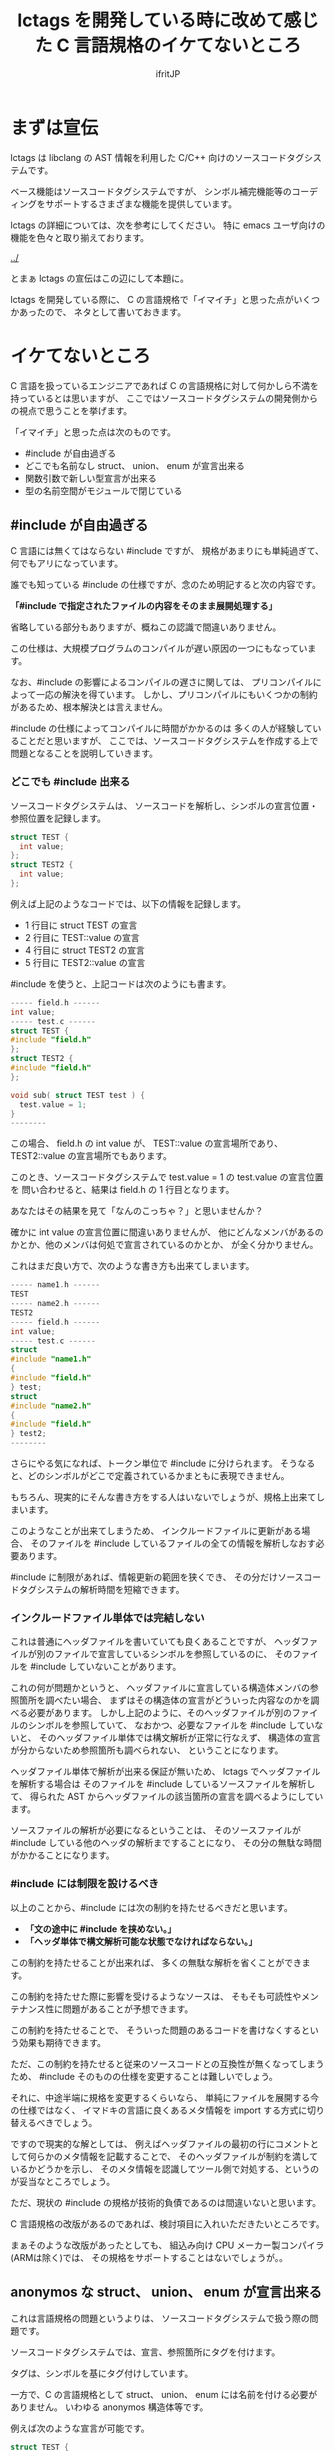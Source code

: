#+TITLE: lctags を開発している時に改めて感じた C 言語規格のイケてないところ
# -*- coding:utf-8 -*-
#+AUTHOR: ifritJP
#+STARTUP: nofold

* まずは宣伝

lctags は libclang の AST 情報を利用した C/C++ 向けのソースコードタグシステムです。

ベース機能はソースコードタグシステムですが、
シンボル補完機能等のコーディングをサポートするさまざまな機能を提供しています。


lctags の詳細については、次を参考にしてください。
特に emacs ユーザ向けの機能を色々と取り揃えております。

[[../]]


とまぁ lctags の宣伝はこの辺にして本題に。

lctags を開発している際に、
C の言語規格で「イマイチ」と思った点がいくつかあったので、
ネタとして書いておきます。

* イケてないところ

C 言語を扱っているエンジニアであれば
C の言語規格に対して何かしら不満を持っているとは思いますが、
ここではソースコードタグシステムの開発側からの視点で思うことを挙げます。

「イマイチ」と思った点は次のものです。

- #include が自由過ぎる
- どこでも名前なし struct、 union、 enum が宣言出来る
- 関数引数で新しい型宣言が出来る
- 型の名前空間がモジュールで閉じている

** #include が自由過ぎる

C 言語には無くてはならない #include ですが、
規格があまりにも単純過ぎて、何でもアリになっています。

誰でも知っている #include の仕様ですが、念のため明記すると次の内容です。

 *「#include で指定されたファイルの内容をそのまま展開処理する」*

省略している部分もありますが、概ねこの認識で間違いありません。

この仕様は、大規模プログラムのコンパイルが遅い原因の一つにもなっています。

なお、#include の影響によるコンパイルの遅さに関しては、
プリコンパイルによって一応の解決を得ています。
しかし、プリコンパイルにもいくつかの制約があるため、根本解決とは言えません。

#include の仕様によってコンパイルに時間がかかるのは
多くの人が経験していることだと思いますが、
ここでは、ソースコードタグシステムを作成する上で問題となることを説明していきます。


*** どこでも #include 出来る

ソースコードタグシステムは、
ソースコードを解析し、シンボルの宣言位置・参照位置を記録します。

#+BEGIN_SRC c
struct TEST {
  int value;
};
struct TEST2 {
  int value;
};
#+END_SRC

例えば上記のようなコードでは、以下の情報を記録します。

- 1 行目に struct TEST の宣言
- 2 行目に TEST::value の宣言
- 4 行目に struct TEST2 の宣言
- 5 行目に TEST2::value の宣言

#include を使うと、上記コードは次のようにも書ます。

#+BEGIN_SRC c
----- field.h ------
int value;
----- test.c ------
struct TEST {
#include "field.h"
};
struct TEST2 {
#include "field.h"
};

void sub( struct TEST test ) {
  test.value = 1;
}
--------
#+END_SRC

この場合、 field.h の int value が、 TEST::value の宣言場所であり、
TEST2::value の宣言場所でもあります。

このとき、ソースコードタグシステムで test.value = 1 の test.value の宣言位置を
問い合わせると、結果は field.h の 1 行目となります。

あなたはその結果を見て「なんのこっちゃ？」と思いませんか？

確かに int value の宣言位置に間違いありませんが、
他にどんなメンバがあるのかとか、他のメンバは何処で宣言されているのかとか、
が全く分かりません。

これはまだ良い方で、次のような書き方も出来てしまいます。

#+BEGIN_SRC c
----- name1.h ------
TEST
----- name2.h ------
TEST2
----- field.h ------
int value;
----- test.c ------
struct
#include "name1.h"
{
#include "field.h"
} test;
struct
#include "name2.h"
{
#include "field.h"
} test2;
--------
#+END_SRC

さらにやる気になれば、トークン単位で #include に分けられます。
そうなると、どのシンボルがどこで定義されているかまともに表現できません。

もちろん、現実的にそんな書き方をする人はいないでしょうが、規格上出来てしまいます。

このようなことが出来てしまうため、
インクルードファイルに更新がある場合、
そのファイルを #include しているファイルの全ての情報を解析しなおす必要あります。

#include に制限があれば、情報更新の範囲を狭くでき、
その分だけソースコードタグシステムの解析時間を短縮できます。

*** インクルードファイル単体では完結しない

これは普通にヘッダファイルを書いていても良くあることですが、
ヘッダファイルが別のファイルで宣言しているシンボルを参照しているのに、
そのファイルを #include していないことがあります。

これの何が問題かというと、
ヘッダファイルに宣言している構造体メンバの参照箇所を調べたい場合、
まずはその構造体の宣言がどういった内容なのかを調べる必要があります。
しかし上記のように、そのヘッダファイルが別のファイルのシンボルを参照していて、
なおかつ、必要なファイルを #include していないと、
そのヘッダファイル単体では構文解析が正常に行なえず、
構造体の宣言が分からないため参照箇所も調べられない、
ということになります。

ヘッダファイル単体で解析が出来る保証が無いため、
lctags でヘッダファイルを解析する場合は
そのファイルを #include しているソースファイルを解析して、
得られた AST からヘッダファイルの該当箇所の宣言を調べるようにしています。

ソースファイルの解析が必要になるということは、
そのソースファイルが #include している他のヘッダの解析まですることになり、
その分の無駄な時間がかかることになります。

*** #include には制限を設けるべき

以上のことから、#include には次の制約を持たせるべきだと思います。

- *「文の途中に #include を挟めない。」*
- *「ヘッダ単体で構文解析可能な状態でなければならない。」*

この制約を持たせることが出来れば、
多くの無駄な解析を省くことができます。

この制約を持たせた際に影響を受けるようなソースは、
そもそも可読性やメンテナンス性に問題があることが予想できます。

この制約を持たせることで、
そういった問題のあるコードを書けなくするという効果も期待できます。

 
ただ、この制約を持たせると従来のソースコードとの互換性が無くなってしまうため、
#include そのものの仕様を変更することは難しいでしょう。

それに、中途半端に規格を変更するくらいなら、
単純にファイルを展開する今の仕様ではなく、
イマドキの言語に良くあるメタ情報を import する方式に切り替えるべきでしょう。

ですので現実的な解としては、
例えばヘッダファイルの最初の行にコメントとして何らかのメタ情報を記載することで、
そのヘッダファイルが制約を満しているかどうかを示し、
そのメタ情報を認識してツール側で対処する、というのが妥当なところでしょう。

ただ、現状の #include の規格が技術的負債であるのは間違いないと思います。

C 言語規格の改版があるのであれば、検討項目に入れいただきたいところです。

まぁそのような改版があったとしても、
組込み向け CPU メーカー製コンパイラ(ARMは除く)では、
その規格をサポートすることはないでしょうが。。


** anonymos な struct、 union、 enum が宣言出来る

これは言語規格の問題というよりは、
ソースコードタグシステムで扱う際の問題です。

ソースコードタグシステムでは、宣言、参照箇所にタグを付けます。

タグは、シンボルを基にタグ付けしています。

一方で、C の言語規格として struct、 union、 enum には名前を付ける必要がありません。
いわゆる anonymos 構造体等です。

例えば次のような宣言が可能です。

#+BEGIN_SRC c
struct TEST {
    int val;
} test;

struct {
    int val;
} test0, test1;
#+END_SRC

最初の TEST 構造体は名前のある宣言で、
2 つ目は名前のない構造体宣言です。

TEST 構造体は、 TEST シンボルを基にタグを付けることが出来ますが、
anonymos 構造体は名前がないためシンボルを基にタグを付けることが出来ません。


少し話が変わりますが、
イマドキの多くの言語には、ラムダ式等の anonymos 関数(無名関数)があります。
通常 anonymos 関数は、関数の引数に与えられるか、
何らかの変数にセットして使われるため、そのスコープは限定されます。

一方 struct, union, enum のスコープは宣言場所に依存し、
一番広い場合はグローバルです。
グローバルにもかかわらず、名前がなくて良いんです。

スコープがグローバルであることの何が問題かというと、
ローカルであれば、ローカルでユニークのタグを付ければ良いのに対し、
グローバルであれば、グローバルでユニークなタグを付けなければならないことです。

これはなかなかのハードルです。

anonymos な struct 宣言を使うケースとしては、
次のように struct を union で共用する場合や、
struct 宣言内に struct 宣言を持つ場合に使うことが多いと思います。

#+BEGIN_SRC c
union VAL {
    struct {
        int val;
    } INT;
    struct {
        char val;
    } CHAR;
};
#+END_SRC

このように、anonymos な宣言が限られた名前空間内にあるのであれば、
ユニーク性を保つタグを付けることもそれほど難しくないですが、
グローバルな anonymos 宣言では、ユニーク性を保つタグを付けるのは難易度が高くなります。

普通は、意図してグローバルな anonymos 宣言をすることはないでしょうが、
それが出来てしまうのは問題があると思います。

そもそもグローバルな struct, union, enum を使わなければならないケース、
というものが思い付きません。


** 関数引数で新しい型宣言が出来る

普通はやらないと思いますが、規格上は次のようなコードが書けてしまいます。

#+BEGIN_SRC c
void sub( struct TEST { int val; } * test )
{
    test->val = 1;
}

void func()
{
    struct TEST { int val; } test;
    sub( &test );
}
#+END_SRC

上記のように関数の引数で構造体を宣言するのは極端な例ですが、
次のように関数の引数で関数ポインタ型を宣言することは多くの方が利用していると思います。
標準ライブラリの bsearch() もそうですしね。

#+BEGIN_SRC c
void sub2( void (*pFunc)(void) )
{
    pFunc();
}

void func2()
{
    sub2( func );
}
#+END_SRC

ソースコードタグシステムを開発していると、
上記 1 番目の struct 宣言は当然として、2番目の関数ポインタの例に関しても、
いかがなものかと思ってしまいます。

なぜならば、引数の型宣言をタグ付け対象にすることを考えると、
その宣言にどのようなタグを付けるべきか問題になるためです。

たとえば、次のようなコードがあった場合、
どちらも関数ポインタ(add, output)のインタフェース(引数、戻り値)は同じです。

#+BEGIN_SRC c
void exec( int (*add)( int val1, int val2 ) )
{
    add( 0, 1 );
}

void dump( int (*output)( int val1, int val2 ) )
{
    output( 0, 1 );
}
#+END_SRC

しかし、処理内容を見れば add と output の処理内容は全く異なることが予想できます。

この時、 add と output に付けるべきタグを同じにすべきか？
それとも異なるタグを付けるべきか？
もし同じタグにするのであれば、
まったく関連性がない関数ポインタのタグが同じになり、
そのタグを検索したときにノイズだらけになってしまいます。
一方、異なるタグにした場合、
今度は同じタグになる宣言が無くなり、タグ付け自体の意味がなくなります。

有用なタグ付けをするにも、
引数宣言では型宣言を禁止にし関数ポインタ等は typedef で定義したものだけに限る、
とするべきだと考えています。

こうすることで引数の型に意味が付き、
検索も typedef で定義した型名のタグで検索することで、
意味のある検索ができます。

typedef 宣言するのが面倒だという意見もあると思います。
私も全てにおいて typedef 宣言すべきだとは思っていません。

ではどのような場合に typedef 宣言すべきかと言うと、
全く同じ用途の宣言が 2 つ以上出てくるような場合です。

例えば次のような場合は、
引数の関数ポインタ型 callback は typedef 宣言するべきでしょう。

#+BEGIN_SRC c
void sub( void (*callback)( void ) )
{
    callback();
}
void func( void (*callback)( void ) )
{
    sub( callback );
}
#+END_SRC

上記 callback は全く同じ用途の関数ポインタを示しています。
この場合、 引数で関数ポインタ型を宣言するのではなく、
次のように typedef 宣言するべきです。

#+BEGIN_SRC c
typedef void callback_t( void );
void sub( callback_t * callback )
{
    callback();
}
void func( callback_t * callback )
{
    sub( callback );
}
#+END_SRC

こうすることで sub と func の引数 callback を見ただけで、
それが同じ用途のポインタであることが分かります。
これが typedef ではなく関数ポインタ型宣言をしている場合、
引数 callback が単に IF が同じ関数ポインタなのか、
それとも用途が同じものなのかが不明になります。
また typedef しておくことで、
将来 callback 関数ポインタの IF 変更が必要になった場合も、
typedef を変更するだけで済みます。

もちろん sub と func の関数リファレンスに、
callback がどのような用途なのかを明記すれば良い、という考え方もあると思いますが、
リファレンスを見ずとも関数 IF だけ見れば分かる方がより良いことは間違いありません。


なお C 言語の場合、関数定義をするには一部例外を除いて
prototype 宣言と定義を行なう必要があります。

その関数の引数に関数ポインタ型があれば、
当然 prototype 宣言と定義の 2 箇所に関数ポインタ宣言が出てきます。

#+BEGIN_SRC c
// prototype 宣言
void sub( void (*callback)( void ) );


// 関数定義
void sub( void (*callback)( void ) );
{
    callback();
}
#+END_SRC

上記のように、関数ポインタ宣言が 2 箇所出ているため、
これは typedef 宣言するべきです。

よって、一部例外を除いて typedef 宣言をするべきだと考えています。

** 型の名前空間がモジュールで閉じている

型の名前空間情報がモジュールで閉じてしまっています。

例えば次のように typeA.h と typeB.h にそれぞれ
struct TEST を定義することができます。

#+BEGIN_SRC c
// ----- typeA.h -------
struct TEST {
  int valueA;
};
// ----- typeB.h -------
struct TEST {
  int valueB;
};
#+END_SRC

typeA.h と typeB.h を同時に include すればコンパイルエラーになりますが、
別ソースから include すれば正常にコンパイルできます。

これが出来てしまうのは C 言語では仕方がないことですが、
これによって全く用途の異なる struct TEST に対して同じタグが付いてしまい、
それだけノイズになります。

C 言語でこのようなことが置きないようにするには、
名前を付ける際に何らかの prefix や suffix を付ける必要があり、
その分名前が長くなってしまいます。

C++ では名前空間を利用することができますが、
これは prefix や suffix を付けることに対する代替手段であり、
モジュール単位で型の名前空間が閉じてしまっていることには代わりません。

つまり、異なるモジュールで同じ名前の型を定義することは可能です。

/異なるモジュールで同じ名前のメソッドを定義することは出来ませんが、型名やメンバ名は定義できます。/

関数にグローバルとローカルがあるのと同じ様に、
ソースコードタグシステムとしては、
型に対してその型がグローバルかローカルなのかの情報が欲しいところです。
そうすれば、その情報を基にタグを付けることができます。

個人的には、ヘッダで定義している型はグローバルで、
ソースファイル内で定義している型はローカルになると思います。
一方で、入門書によっては prototype 宣言や構造体宣言は全てヘッダで定義する、
ということが書かれているものもあったりします。

つまり、言語規格上にない限り、
ソースコードタグシステムとしては全ての型情報をグローバルとして扱うか、
ローカルとして扱うかのどちらかになってしまいます。
そして、グローバルとして扱うとノイズが増え、
ローカルとして扱うと検索でヒットしなくなってしまうジレンマで、
どちらにするか決めかねるところです。

* まとめ

「プログラミング言語の仕様を理解するには、
  その言語の簡易的なインタプリタを作れば良い」

これを今迄の持論としていました。

長年 C 言語を使ってきて C 言語のダメな書き方を知っていたつもりでしたが、
ソースコードタグシステムを開発していると、改めて分ったことがありました。

そこで、これからは

「インタプリタだけでなくソースコードタグシステムを作るとさらに理解が深まる」

と考え直しました。

簡易的なインタプリタや独自言語などを開発した経験は、多くの方があると思います。
一方で、ソースコードタグシステムを開発した経験のある方は少ないのではないかと思います。

皆さんも、今度ソースコードタグシステム開発にチャレンジしてみてはいかがでしょうか。

新たな発見があるかもしれませんよ？
